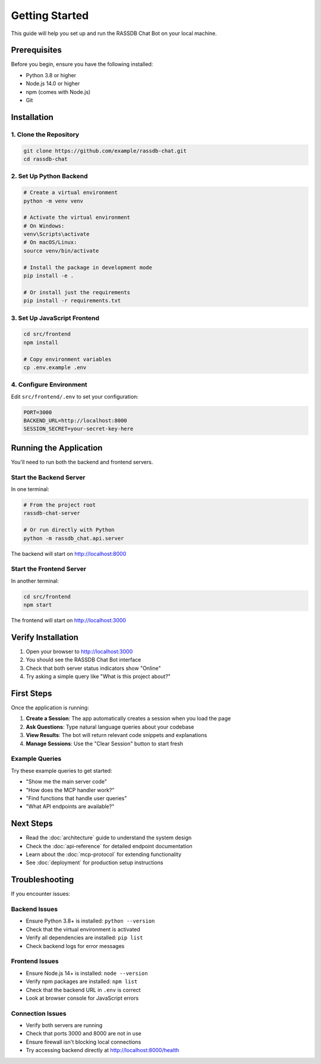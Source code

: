 Getting Started
===============

This guide will help you set up and run the RASSDB Chat Bot on your local machine.

Prerequisites
-------------

Before you begin, ensure you have the following installed:

* Python 3.8 or higher
* Node.js 14.0 or higher
* npm (comes with Node.js)
* Git

Installation
------------

1. Clone the Repository
~~~~~~~~~~~~~~~~~~~~~~~

.. code-block:: bash

   git clone https://github.com/example/rassdb-chat.git
   cd rassdb-chat

2. Set Up Python Backend
~~~~~~~~~~~~~~~~~~~~~~~~

.. code-block:: bash

   # Create a virtual environment
   python -m venv venv
   
   # Activate the virtual environment
   # On Windows:
   venv\Scripts\activate
   # On macOS/Linux:
   source venv/bin/activate
   
   # Install the package in development mode
   pip install -e .
   
   # Or install just the requirements
   pip install -r requirements.txt

3. Set Up JavaScript Frontend
~~~~~~~~~~~~~~~~~~~~~~~~~~~~~

.. code-block:: bash

   cd src/frontend
   npm install
   
   # Copy environment variables
   cp .env.example .env

4. Configure Environment
~~~~~~~~~~~~~~~~~~~~~~~~

Edit ``src/frontend/.env`` to set your configuration:

.. code-block:: bash

   PORT=3000
   BACKEND_URL=http://localhost:8000
   SESSION_SECRET=your-secret-key-here

Running the Application
-----------------------

You'll need to run both the backend and frontend servers.

Start the Backend Server
~~~~~~~~~~~~~~~~~~~~~~~~

In one terminal:

.. code-block:: bash

   # From the project root
   rassdb-chat-server
   
   # Or run directly with Python
   python -m rassdb_chat.api.server

The backend will start on http://localhost:8000

Start the Frontend Server
~~~~~~~~~~~~~~~~~~~~~~~~~

In another terminal:

.. code-block:: bash

   cd src/frontend
   npm start

The frontend will start on http://localhost:3000

Verify Installation
-------------------

1. Open your browser to http://localhost:3000
2. You should see the RASSDB Chat Bot interface
3. Check that both server status indicators show "Online"
4. Try asking a simple query like "What is this project about?"

First Steps
-----------

Once the application is running:

1. **Create a Session**: The app automatically creates a session when you load the page
2. **Ask Questions**: Type natural language queries about your codebase
3. **View Results**: The bot will return relevant code snippets and explanations
4. **Manage Sessions**: Use the "Clear Session" button to start fresh

Example Queries
~~~~~~~~~~~~~~~

Try these example queries to get started:

* "Show me the main server code"
* "How does the MCP handler work?"
* "Find functions that handle user queries"
* "What API endpoints are available?"

Next Steps
----------

* Read the :doc:`architecture` guide to understand the system design
* Check the :doc:`api-reference` for detailed endpoint documentation
* Learn about the :doc:`mcp-protocol` for extending functionality
* See :doc:`deployment` for production setup instructions

Troubleshooting
---------------

If you encounter issues:

Backend Issues
~~~~~~~~~~~~~~

* Ensure Python 3.8+ is installed: ``python --version``
* Check that the virtual environment is activated
* Verify all dependencies are installed: ``pip list``
* Check backend logs for error messages

Frontend Issues
~~~~~~~~~~~~~~~

* Ensure Node.js 14+ is installed: ``node --version``
* Verify npm packages are installed: ``npm list``
* Check that the backend URL in ``.env`` is correct
* Look at browser console for JavaScript errors

Connection Issues
~~~~~~~~~~~~~~~~~

* Verify both servers are running
* Check that ports 3000 and 8000 are not in use
* Ensure firewall isn't blocking local connections
* Try accessing backend directly at http://localhost:8000/health